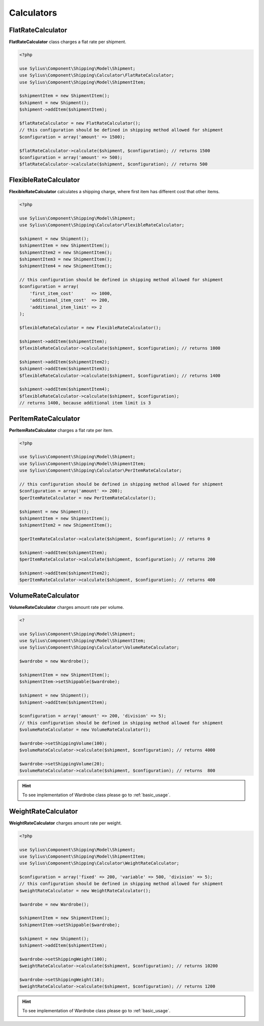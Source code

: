 Calculators
===========

FlatRateCalculator
------------------

**FlatRateCalculator** class charges a flat rate per shipment.

.. code-block:: php

    <?php

    use Sylius\Component\Shipping\Model\Shipment;
    use Sylius\Component\Shipping\Calculator\FlatRateCalculator;
    use Sylius\Component\Shipping\Model\ShipmentItem;

    $shipmentItem = new ShipmentItem();
    $shipment = new Shipment();
    $shipment->addItem($shipmentItem);

    $flatRateCalculator = new FlatRateCalculator();
    // this configuration should be defined in shipping method allowed for shipment
    $configuration = array('amount' => 1500);

    $flatRateCalculator->calculate($shipment, $configuration); // returns 1500
    $configuration = array('amount' => 500);
    $flatRateCalculator->calculate($shipment, $configuration); // returns 500

FlexibleRateCalculator
----------------------

**FlexibleRateCalculator** calculates a shipping charge, where first item has different cost that other items.

.. code-block:: php

    <?php

    use Sylius\Component\Shipping\Model\Shipment;
    use Sylius\Component\Shipping\Calculator\FlexibleRateCalculator;

    $shipment = new Shipment();
    $shipmentItem = new ShipmentItem();
    $shipmentItem2 = new ShipmentItem();
    $shipmentItem3 = new ShipmentItem();
    $shipmentItem4 = new ShipmentItem();

    // this configuration should be defined in shipping method allowed for shipment
    $configuration = array(
        'first_item_cost'       => 1000,
        'additional_item_cost'  => 200,
        'additional_item_limit' => 2
    );

    $flexibleRateCalculator = new FlexibleRateCalculator();

    $shipment->addItem($shipmentItem);
    $flexibleRateCalculator->calculate($shipment, $configuration); // returns 1000

    $shipment->addItem($shipmentItem2);
    $shipment->addItem($shipmentItem3);
    $flexibleRateCalculator->calculate($shipment, $configuration); // returns 1400

    $shipment->addItem($shipmentItem4);
    $flexibleRateCalculator->calculate($shipment, $configuration);
    // returns 1400, because additional item limit is 3

PerItemRateCalculator
---------------------

**PerItemRateCalculator** charges a flat rate per item.

.. code-block:: php

    <?php

    use Sylius\Component\Shipping\Model\Shipment;
    use Sylius\Component\Shipping\Model\ShipmentItem;
    use Sylius\Component\Shipping\Calculator\PerItemRateCalculator;

    // this configuration should be defined in shipping method allowed for shipment
    $configuration = array('amount' => 200);
    $perItemRateCalculator = new PerItemRateCalculator();

    $shipment = new Shipment();
    $shipmentItem = new ShipmentItem();
    $shipmentItem2 = new ShipmentItem();

    $perItemRateCalculator->calculate($shipment, $configuration); // returns 0

    $shipment->addItem($shipmentItem);
    $perItemRateCalculator->calculate($shipment, $configuration); // returns 200

    $shipment->addItem($shipmentItem2);
    $perItemRateCalculator->calculate($shipment, $configuration); // returns 400


VolumeRateCalculator
--------------------

**VolumeRateCalculator** charges amount rate per volume.

.. code-block:: php

    <?

    use Sylius\Component\Shipping\Model\Shipment;
    use Sylius\Component\Shipping\Model\ShipmentItem;
    use Sylius\Component\Shipping\Calculator\VolumeRateCalculator;

    $wardrobe = new Wardrobe();

    $shipmentItem = new ShipmentItem();
    $shipmentItem->setShippable($wardrobe);

    $shipment = new Shipment();
    $shipment->addItem($shipmentItem);

    $configuration = array('amount' => 200, 'division' => 5);
    // this configuration should be defined in shipping method allowed for shipment
    $volumeRateCalculator = new VolumeRateCalculator();

    $wardrobe->setShippingVolume(100);
    $volumeRateCalculator->calculate($shipment, $configuration); // returns 4000

    $wardrobe->setShippingVolume(20);
    $volumeRateCalculator->calculate($shipment, $configuration); // returns  800

.. hint::
    To see implementation of Wardrobe class please go to :ref:`basic_usage`.

WeightRateCalculator
--------------------

**WeightRateCalculator** charges amount rate per weight.

.. code-block:: php

    <?php

    use Sylius\Component\Shipping\Model\Shipment;
    use Sylius\Component\Shipping\Model\ShipmentItem;
    use Sylius\Component\Shipping\Calculator\WeightRateCalculator;

    $configuration = array('fixed' => 200, 'variable' => 500, 'division' => 5);
    // this configuration should be defined in shipping method allowed for shipment
    $weightRateCalculator = new WeightRateCalculator();

    $wardrobe = new Wardrobe();

    $shipmentItem = new ShipmentItem();
    $shipmentItem->setShippable($wardrobe);

    $shipment = new Shipment();
    $shipment->addItem($shipmentItem);

    $wardrobe->setShippingWeight(100);
    $weightRateCalculator->calculate($shipment, $configuration); // returns 10200

    $wardrobe->setShippingWeight(10);
    $weightRateCalculator->calculate($shipment, $configuration); // returns 1200

.. hint::
    To see implementation of Wardrobe class please go to :ref:`basic_usage`.